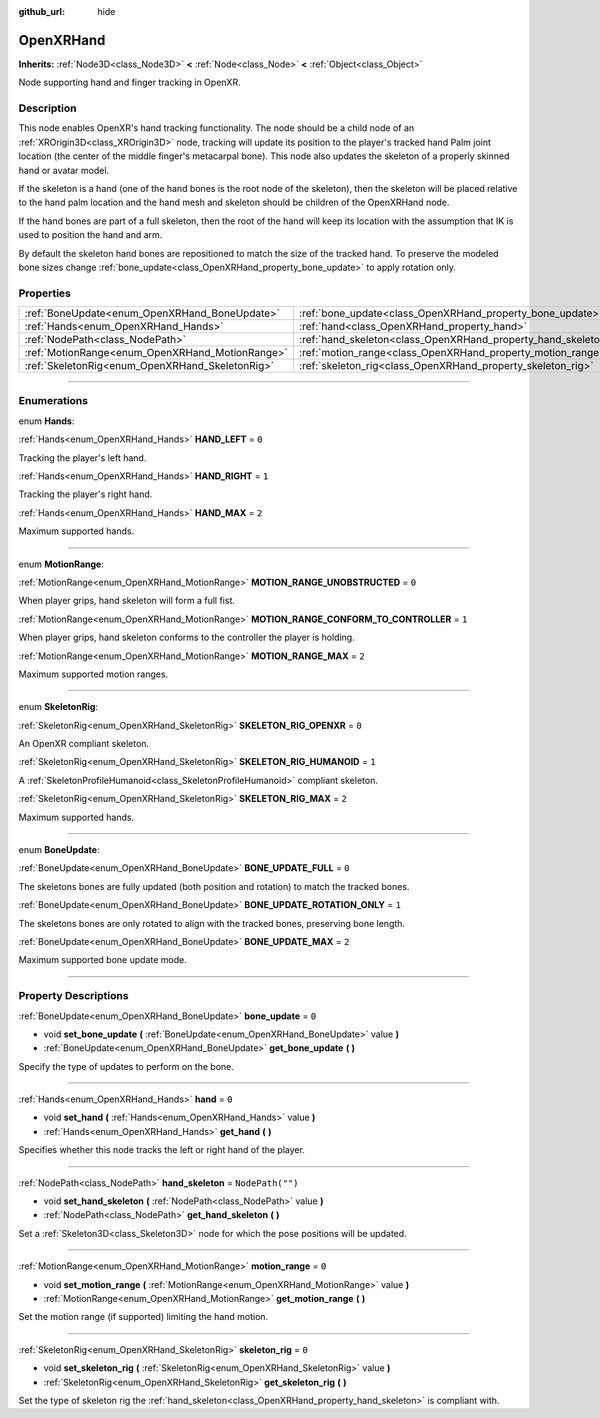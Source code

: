 :github_url: hide

.. DO NOT EDIT THIS FILE!!!
.. Generated automatically from Godot engine sources.
.. Generator: https://github.com/godotengine/godot/tree/master/doc/tools/make_rst.py.
.. XML source: https://github.com/godotengine/godot/tree/master/modules/openxr/doc_classes/OpenXRHand.xml.

.. _class_OpenXRHand:

OpenXRHand
==========

**Inherits:** :ref:`Node3D<class_Node3D>` **<** :ref:`Node<class_Node>` **<** :ref:`Object<class_Object>`

Node supporting hand and finger tracking in OpenXR.

.. rst-class:: classref-introduction-group

Description
-----------

This node enables OpenXR's hand tracking functionality. The node should be a child node of an :ref:`XROrigin3D<class_XROrigin3D>` node, tracking will update its position to the player's tracked hand Palm joint location (the center of the middle finger's metacarpal bone). This node also updates the skeleton of a properly skinned hand or avatar model.

If the skeleton is a hand (one of the hand bones is the root node of the skeleton), then the skeleton will be placed relative to the hand palm location and the hand mesh and skeleton should be children of the OpenXRHand node.

If the hand bones are part of a full skeleton, then the root of the hand will keep its location with the assumption that IK is used to position the hand and arm.

By default the skeleton hand bones are repositioned to match the size of the tracked hand. To preserve the modeled bone sizes change :ref:`bone_update<class_OpenXRHand_property_bone_update>` to apply rotation only.

.. rst-class:: classref-reftable-group

Properties
----------

.. table::
   :widths: auto

   +-------------------------------------------------+---------------------------------------------------------------+------------------+
   | :ref:`BoneUpdate<enum_OpenXRHand_BoneUpdate>`   | :ref:`bone_update<class_OpenXRHand_property_bone_update>`     | ``0``            |
   +-------------------------------------------------+---------------------------------------------------------------+------------------+
   | :ref:`Hands<enum_OpenXRHand_Hands>`             | :ref:`hand<class_OpenXRHand_property_hand>`                   | ``0``            |
   +-------------------------------------------------+---------------------------------------------------------------+------------------+
   | :ref:`NodePath<class_NodePath>`                 | :ref:`hand_skeleton<class_OpenXRHand_property_hand_skeleton>` | ``NodePath("")`` |
   +-------------------------------------------------+---------------------------------------------------------------+------------------+
   | :ref:`MotionRange<enum_OpenXRHand_MotionRange>` | :ref:`motion_range<class_OpenXRHand_property_motion_range>`   | ``0``            |
   +-------------------------------------------------+---------------------------------------------------------------+------------------+
   | :ref:`SkeletonRig<enum_OpenXRHand_SkeletonRig>` | :ref:`skeleton_rig<class_OpenXRHand_property_skeleton_rig>`   | ``0``            |
   +-------------------------------------------------+---------------------------------------------------------------+------------------+

.. rst-class:: classref-section-separator

----

.. rst-class:: classref-descriptions-group

Enumerations
------------

.. _enum_OpenXRHand_Hands:

.. rst-class:: classref-enumeration

enum **Hands**:

.. _class_OpenXRHand_constant_HAND_LEFT:

.. rst-class:: classref-enumeration-constant

:ref:`Hands<enum_OpenXRHand_Hands>` **HAND_LEFT** = ``0``

Tracking the player's left hand.

.. _class_OpenXRHand_constant_HAND_RIGHT:

.. rst-class:: classref-enumeration-constant

:ref:`Hands<enum_OpenXRHand_Hands>` **HAND_RIGHT** = ``1``

Tracking the player's right hand.

.. _class_OpenXRHand_constant_HAND_MAX:

.. rst-class:: classref-enumeration-constant

:ref:`Hands<enum_OpenXRHand_Hands>` **HAND_MAX** = ``2``

Maximum supported hands.

.. rst-class:: classref-item-separator

----

.. _enum_OpenXRHand_MotionRange:

.. rst-class:: classref-enumeration

enum **MotionRange**:

.. _class_OpenXRHand_constant_MOTION_RANGE_UNOBSTRUCTED:

.. rst-class:: classref-enumeration-constant

:ref:`MotionRange<enum_OpenXRHand_MotionRange>` **MOTION_RANGE_UNOBSTRUCTED** = ``0``

When player grips, hand skeleton will form a full fist.

.. _class_OpenXRHand_constant_MOTION_RANGE_CONFORM_TO_CONTROLLER:

.. rst-class:: classref-enumeration-constant

:ref:`MotionRange<enum_OpenXRHand_MotionRange>` **MOTION_RANGE_CONFORM_TO_CONTROLLER** = ``1``

When player grips, hand skeleton conforms to the controller the player is holding.

.. _class_OpenXRHand_constant_MOTION_RANGE_MAX:

.. rst-class:: classref-enumeration-constant

:ref:`MotionRange<enum_OpenXRHand_MotionRange>` **MOTION_RANGE_MAX** = ``2``

Maximum supported motion ranges.

.. rst-class:: classref-item-separator

----

.. _enum_OpenXRHand_SkeletonRig:

.. rst-class:: classref-enumeration

enum **SkeletonRig**:

.. _class_OpenXRHand_constant_SKELETON_RIG_OPENXR:

.. rst-class:: classref-enumeration-constant

:ref:`SkeletonRig<enum_OpenXRHand_SkeletonRig>` **SKELETON_RIG_OPENXR** = ``0``

An OpenXR compliant skeleton.

.. _class_OpenXRHand_constant_SKELETON_RIG_HUMANOID:

.. rst-class:: classref-enumeration-constant

:ref:`SkeletonRig<enum_OpenXRHand_SkeletonRig>` **SKELETON_RIG_HUMANOID** = ``1``

A :ref:`SkeletonProfileHumanoid<class_SkeletonProfileHumanoid>` compliant skeleton.

.. _class_OpenXRHand_constant_SKELETON_RIG_MAX:

.. rst-class:: classref-enumeration-constant

:ref:`SkeletonRig<enum_OpenXRHand_SkeletonRig>` **SKELETON_RIG_MAX** = ``2``

Maximum supported hands.

.. rst-class:: classref-item-separator

----

.. _enum_OpenXRHand_BoneUpdate:

.. rst-class:: classref-enumeration

enum **BoneUpdate**:

.. _class_OpenXRHand_constant_BONE_UPDATE_FULL:

.. rst-class:: classref-enumeration-constant

:ref:`BoneUpdate<enum_OpenXRHand_BoneUpdate>` **BONE_UPDATE_FULL** = ``0``

The skeletons bones are fully updated (both position and rotation) to match the tracked bones.

.. _class_OpenXRHand_constant_BONE_UPDATE_ROTATION_ONLY:

.. rst-class:: classref-enumeration-constant

:ref:`BoneUpdate<enum_OpenXRHand_BoneUpdate>` **BONE_UPDATE_ROTATION_ONLY** = ``1``

The skeletons bones are only rotated to align with the tracked bones, preserving bone length.

.. _class_OpenXRHand_constant_BONE_UPDATE_MAX:

.. rst-class:: classref-enumeration-constant

:ref:`BoneUpdate<enum_OpenXRHand_BoneUpdate>` **BONE_UPDATE_MAX** = ``2``

Maximum supported bone update mode.

.. rst-class:: classref-section-separator

----

.. rst-class:: classref-descriptions-group

Property Descriptions
---------------------

.. _class_OpenXRHand_property_bone_update:

.. rst-class:: classref-property

:ref:`BoneUpdate<enum_OpenXRHand_BoneUpdate>` **bone_update** = ``0``

.. rst-class:: classref-property-setget

- void **set_bone_update** **(** :ref:`BoneUpdate<enum_OpenXRHand_BoneUpdate>` value **)**
- :ref:`BoneUpdate<enum_OpenXRHand_BoneUpdate>` **get_bone_update** **(** **)**

Specify the type of updates to perform on the bone.

.. rst-class:: classref-item-separator

----

.. _class_OpenXRHand_property_hand:

.. rst-class:: classref-property

:ref:`Hands<enum_OpenXRHand_Hands>` **hand** = ``0``

.. rst-class:: classref-property-setget

- void **set_hand** **(** :ref:`Hands<enum_OpenXRHand_Hands>` value **)**
- :ref:`Hands<enum_OpenXRHand_Hands>` **get_hand** **(** **)**

Specifies whether this node tracks the left or right hand of the player.

.. rst-class:: classref-item-separator

----

.. _class_OpenXRHand_property_hand_skeleton:

.. rst-class:: classref-property

:ref:`NodePath<class_NodePath>` **hand_skeleton** = ``NodePath("")``

.. rst-class:: classref-property-setget

- void **set_hand_skeleton** **(** :ref:`NodePath<class_NodePath>` value **)**
- :ref:`NodePath<class_NodePath>` **get_hand_skeleton** **(** **)**

Set a :ref:`Skeleton3D<class_Skeleton3D>` node for which the pose positions will be updated.

.. rst-class:: classref-item-separator

----

.. _class_OpenXRHand_property_motion_range:

.. rst-class:: classref-property

:ref:`MotionRange<enum_OpenXRHand_MotionRange>` **motion_range** = ``0``

.. rst-class:: classref-property-setget

- void **set_motion_range** **(** :ref:`MotionRange<enum_OpenXRHand_MotionRange>` value **)**
- :ref:`MotionRange<enum_OpenXRHand_MotionRange>` **get_motion_range** **(** **)**

Set the motion range (if supported) limiting the hand motion.

.. rst-class:: classref-item-separator

----

.. _class_OpenXRHand_property_skeleton_rig:

.. rst-class:: classref-property

:ref:`SkeletonRig<enum_OpenXRHand_SkeletonRig>` **skeleton_rig** = ``0``

.. rst-class:: classref-property-setget

- void **set_skeleton_rig** **(** :ref:`SkeletonRig<enum_OpenXRHand_SkeletonRig>` value **)**
- :ref:`SkeletonRig<enum_OpenXRHand_SkeletonRig>` **get_skeleton_rig** **(** **)**

Set the type of skeleton rig the :ref:`hand_skeleton<class_OpenXRHand_property_hand_skeleton>` is compliant with.

.. |virtual| replace:: :abbr:`virtual (This method should typically be overridden by the user to have any effect.)`
.. |const| replace:: :abbr:`const (This method has no side effects. It doesn't modify any of the instance's member variables.)`
.. |vararg| replace:: :abbr:`vararg (This method accepts any number of arguments after the ones described here.)`
.. |constructor| replace:: :abbr:`constructor (This method is used to construct a type.)`
.. |static| replace:: :abbr:`static (This method doesn't need an instance to be called, so it can be called directly using the class name.)`
.. |operator| replace:: :abbr:`operator (This method describes a valid operator to use with this type as left-hand operand.)`
.. |bitfield| replace:: :abbr:`BitField (This value is an integer composed as a bitmask of the following flags.)`
